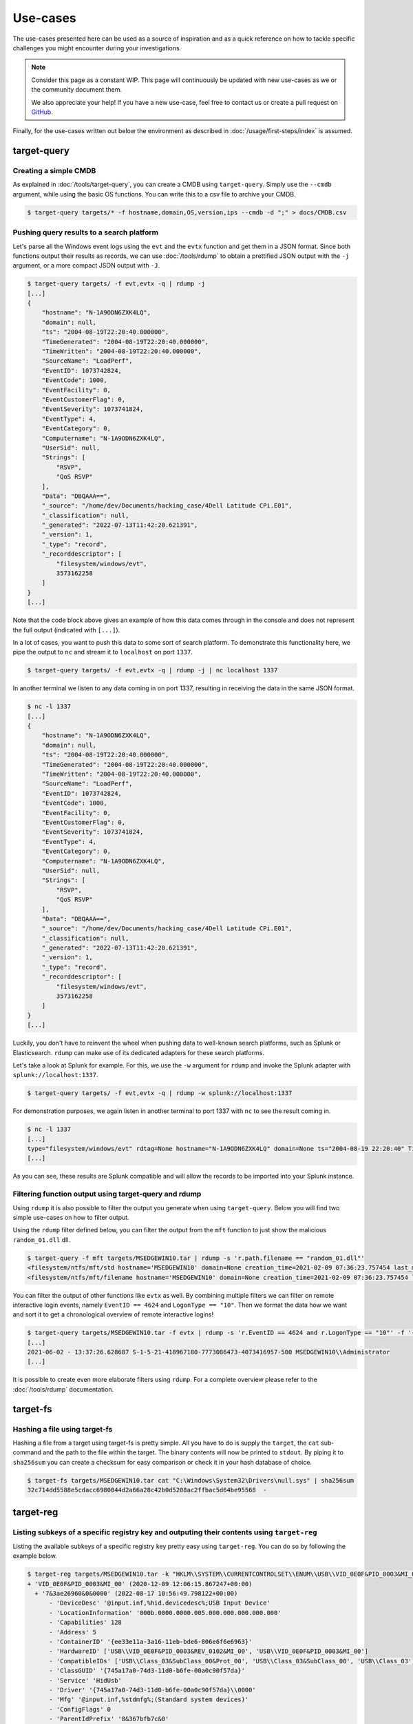 Use-cases
=========

The use-cases presented here can be used as a source of inspiration and as a quick reference on how to tackle specific 
challenges you might encounter during your investigations. 

.. note:: 

    Consider this page as a constant WIP. This page will continuously be updated with new use-cases as we or the community document them.

    We also appreciate your help! If you have a new use-case, feel free to contact us or create a pull request on `GitHub <https://github.com/fox-it/dissect-docs>`_.

Finally, for the use-cases written out below the environment as described in :doc:`/usage/first-steps/index` is assumed.


target-query
------------

Creating a simple CMDB
~~~~~~~~~~~~~~~~~~~~~~

As explained in :doc:`/tools/target-query`, you can create a CMDB using ``target-query``. Simply use the ``--cmdb``
argument, while using the basic OS functions. You can write this to a csv file to archive your CMDB.

.. code-block:: console

    $ target-query targets/* -f hostname,domain,OS,version,ips --cmdb -d ";" > docs/CMDB.csv

Pushing query results to a search platform
~~~~~~~~~~~~~~~~~~~~~~~~~~~~~~~~~~~~~~~~~~

Let's parse all the Windows event logs using the ``evt`` and the ``evtx`` function and get them in a JSON format.
Since both functions output their results as records, we can use :doc:`/tools/rdump` to obtain a prettified JSON output
with the ``-j`` argument, or a more compact JSON output with ``-J``.

.. code-block:: console

    $ target-query targets/ -f evt,evtx -q | rdump -j
    [...]
    {
        "hostname": "N-1A9ODN6ZXK4LQ",
        "domain": null,
        "ts": "2004-08-19T22:20:40.000000",
        "TimeGenerated": "2004-08-19T22:20:40.000000",
        "TimeWritten": "2004-08-19T22:20:40.000000",
        "SourceName": "LoadPerf",
        "EventID": 1073742824,
        "EventCode": 1000,
        "EventFacility": 0,
        "EventCustomerFlag": 0,
        "EventSeverity": 1073741824,
        "EventType": 4,
        "EventCategory": 0,
        "Computername": "N-1A9ODN6ZXK4LQ",
        "UserSid": null,
        "Strings": [
            "RSVP",
            "QoS RSVP"
        ],
        "Data": "DBQAAA==",
        "_source": "/home/dev/Documents/hacking_case/4Dell Latitude CPi.E01",
        "_classification": null,
        "_generated": "2022-07-13T11:42:20.621391",
        "_version": 1,
        "_type": "record",
        "_recorddescriptor": [
            "filesystem/windows/evt",
            3573162258
        ]
    }
    [...]

Note that the code block above gives an example of how this data comes through in the console and does not represent the
full output (indicated with ``[...]``).

In a lot of cases, you want to push this data to some sort of search platform. To demonstrate this functionality here,
we pipe the output to ``nc`` and stream it to ``localhost`` on port ``1337``.

.. code-block:: console

    $ target-query targets/ -f evt,evtx -q | rdump -j | nc localhost 1337

In another terminal we listen to any data coming in on port 1337, resulting in receiving the data in the same JSON
format.

.. code-block:: console

    $ nc -l 1337
    [...]
    {
        "hostname": "N-1A9ODN6ZXK4LQ",
        "domain": null,
        "ts": "2004-08-19T22:20:40.000000",
        "TimeGenerated": "2004-08-19T22:20:40.000000",
        "TimeWritten": "2004-08-19T22:20:40.000000",
        "SourceName": "LoadPerf",
        "EventID": 1073742824,
        "EventCode": 1000,
        "EventFacility": 0,
        "EventCustomerFlag": 0,
        "EventSeverity": 1073741824,
        "EventType": 4,
        "EventCategory": 0,
        "Computername": "N-1A9ODN6ZXK4LQ",
        "UserSid": null,
        "Strings": [
            "RSVP",
            "QoS RSVP"
        ],
        "Data": "DBQAAA==",
        "_source": "/home/dev/Documents/hacking_case/4Dell Latitude CPi.E01",
        "_classification": null,
        "_generated": "2022-07-13T11:42:20.621391",
        "_version": 1,
        "_type": "record",
        "_recorddescriptor": [
            "filesystem/windows/evt",
            3573162258
        ]
    }
    [...]

Luckily, you don't have to reinvent the wheel when pushing data to well-known search platforms, such as Splunk or
Elasticsearch. ``rdump`` can make use of its dedicated adapters for these search platforms.

Let's take a look at Splunk for example. For this, we use the ``-w`` argument for ``rdump`` and invoke the Splunk
adapter with ``splunk://localhost:1337``.

.. code-block:: console

    $ target-query targets/ -f evt,evtx -q | rdump -w splunk://localhost:1337

For demonstration purposes, we again listen in another terminal to port 1337 with ``nc`` to see the result coming in.

.. code-block:: console

    $ nc -l 1337
    [...]
    type="filesystem/windows/evt" rdtag=None hostname="N-1A9ODN6ZXK4LQ" domain=None ts="2004-08-19 22:20:40" TimeGenerated="2004-08-19 22:20:40" TimeWritten="2004-08-19 22:20:40" SourceName="LoadPerf" EventID="1073742824" EventCode="1000" EventFacility="0" EventCustomerFlag="0" EventSeverity="1073741824" EventType="4" EventCategory="0" Computername="N-1A9ODN6ZXK4LQ" UserSid=None Strings="['RSVP', 'QoS RSVP']" Data="DBQAAA=="
    [...]

As you can see, these results are Splunk compatible and will allow the records to be imported into your Splunk instance.

Filtering function output using target-query and rdump
~~~~~~~~~~~~~~~~~~~~~~~~~~~~~~~~~~~~~~~~~~~~~~~~~~~~~~

Using ``rdump`` it is also possible to filter the output you generate when using ``target-query``. Below you will find
two simple use-cases on how to filter output.

Using the ``rdump`` filter defined below, you can filter the output from the ``mft`` function to just show the malicious
``random_01.dll`` dll.

.. code-block:: console

    $ target-query -f mft targets/MSEDGEWIN10.tar | rdump -s 'r.path.filename == "random_01.dll"'
    <filesystem/ntfs/mft/std hostname='MSEDGEWIN10' domain=None creation_time=2021-02-09 07:36:23.757454 last_modification_time=2021-01-22 10:01:00 last_change_time=2021-02-08 17:42:46.283194 last_access_time=2021-02-09 07:36:23.771214 segment=918 path='c:/Users/Default/Downloads/random_01.dll' owner='S-1-5-32-544' filesize=3.28 MB resident=False inuse=True volume_uuid='3fa6fe91-916a-4c89-ab18-cd58de1c8fab'>
    <filesystem/ntfs/mft/filename hostname='MSEDGEWIN10' domain=None creation_time=2021-02-09 07:36:23.757454 last_modification_time=2021-02-09 07:36:23.757454 last_change_time=2021-02-09 07:36:23.757454 last_access_time=2021-02-09 07:36:23.757454 filename_index=1 segment=918 path='c:/Users/Default/Downloads/random_01.dll' owner='S-1-5-32-544' filesize=3.28 MB resident=False inuse=True ads=False volume_uuid='3fa6fe91-916a-4c89-ab18-cd58de1c8fab'>

You can filter the output of other functions like ``evtx`` as well. By combining multiple filters we can filter on
remote interactive login events, namely ``EventID == 4624`` and ``LogonType == "10"``. Then we format the data how we
want and sort it to get a chronological overview of remote interactive logins!

.. code-block:: console

    $ target-query targets/MSEDGEWIN10.tar -f evtx | rdump -s 'r.EventID == 4624 and r.LogonType == "10"' -f '{ts} - {TargetUserSid} {TargetDomainName}\\{TargetUserName}' | sort
    [...]
    2021-06-02 - 13:37:26.628687 S-1-5-21-418967180-7773086473-4073416957-500 MSEDGEWIN10\\Administrator
    [...]

It is possible to create even more elaborate filters using ``rdump``. For a complete overview please refer to the
:doc:`/tools/rdump` documentation.

target-fs
---------

Hashing a file using target-fs
~~~~~~~~~~~~~~~~~~~~~~~~~~~~~~

Hashing a file from a target using target-fs is pretty simple. All you have to do is supply the ``target``, the ``cat``
sub-command and the path to the file within the target. The binary contents will now be printed to ``stdout``. 
By piping it to ``sha256sum`` you can create a checksum for easy comparison or check it in your hash database of choice. 


.. code-block:: console

    $ target-fs targets/MSEDGEWIN10.tar cat "C:\Windows\System32\Drivers\null.sys" | sha256sum
    32c714dd5588e5cdacc6980044d2a66a28c42b0d5208ac2ffbac5d64be95568  -


target-reg
----------

Listing subkeys of a specific registry key and outputing their contents using ``target-reg``
~~~~~~~~~~~~~~~~~~~~~~~~~~~~~~~~~~~~~~~~~~~~~~~~~~~~~~~~~~~~~~~~~~~~~~~~~~~~~~~~~~~~~~~~~~~~

Listing the available subkeys of a specific registry key pretty easy using ``target-reg``. You can do so by following the example below. 

.. code-block:: console 

    $ target-reg targets/MSEDGEWIN10.tar -k "HKLM\\SYSTEM\\CURRENTCONTROLSET\\ENUM\\USB\\VID_0E0F&PID_0003&MI_00"
    + 'VID_0E0F&PID_0003&MI_00' (2020-12-09 12:06:15.867247+00:00)
      + '7&3ae26960&0&0000' (2022-08-17 10:56:49.798122+00:00)
          - 'DeviceDesc' '@input.inf,%hid.devicedesc%;USB Input Device'
          - 'LocationInformation' '000b.0000.0000.005.000.000.000.000.000'
          - 'Capabilities' 128
          - 'Address' 5
          - 'ContainerID' '{ee33e11a-3a16-11eb-bde6-806e6f6e6963}'
          - 'HardwareID' ['USB\\VID_0E0F&PID_0003&REV_0102&MI_00', 'USB\\VID_0E0F&PID_0003&MI_00']
          - 'CompatibleIDs' ['USB\\Class_03&SubClass_00&Prot_00', 'USB\\Class_03&SubClass_00', 'USB\\Class_03']
          - 'ClassGUID' '{745a17a0-74d3-11d0-b6fe-00a0c90f57da}'
          - 'Service' 'HidUsb'
          - 'Driver' '{745a17a0-74d3-11d0-b6fe-00a0c90f57da}\\0000'
          - 'Mfg' '@input.inf,%stdmfg%;(Standard system devices)'
          - 'ConfigFlags' 0
          - 'ParentIdPrefix' '8&367bfb7c&0'

Note that the ``+`` in the output above indicates a registry key and the ``-`` indicates a registry value.

Knowing this, we can output the contents of the key value ``ClassGUID``, under the registry key ``7&3ae26960&0&0000`` 
to ``stdout`` by using the following command:

.. code-block:: console

    $ target-reg targets/MSEDGEWIN10.tar -k "HKLM\\SYSTEM\\CURRENTCONTROLSET\\ENUM\\USB\\VID_0E0F&PID_0003&MI_00\\7&3ae26960&0&0000" -kv "ClassGUID"
    <RegfValue Driver='{745a17a0-74d3-11d0-b6fe-00a0c90f57da}\\0000'>


